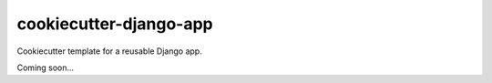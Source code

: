 ======================
cookiecutter-django-app
======================

Cookiecutter template for a reusable Django app.

Coming soon...
